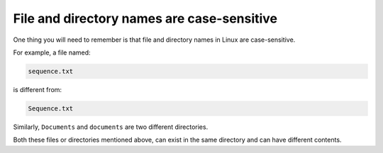 .. _case-sensitive:

File and directory names are case-sensitive
===========================================
One thing you will need to remember is that file and 
directory names in Linux are case-sensitive.

For example, a file named:

.. code-block:: console

   sequence.txt

is different from:

.. code-block:: console

   Sequence.txt

Similarly, ``Documents`` and ``documents`` are two
different directories.

Both these files or directories mentioned above, can 
exist in the same directory and can have 
different contents.


